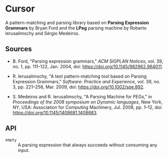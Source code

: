 * Cursor

A pattern-matching and parsing library based on *Parsing Expression Grammars* by Bryan Ford
and the *LPeg* parsing machine by Roberto Ierusalimschy and Sérgio Medeiros.

** Sources

- B. Ford, "Parsing expression grammars," /ACM SIGPLAN Notices/, vol. 39, no. 1, pp. 111–122, Jan. 2004,
  doi: https://doi.org/10.1145/982962.964011.

- R. Ierusalimschy, "A text pattern-matching tool based on Parsing Expression Grammars," /Software: Practice and Experience/,
  vol. 39, no. 3, pp. 221–258, Mar. 2009, doi: https://doi.org/10.1002/spe.892.

- S. Medeiros and R. Ierusalimschy, "A Parsing Machine for PEGs," in /Proceedings of the 2008 symposium on Dynamic languages/,
  New York, NY, USA: Association for Computing Machinery, Jul. 2008, pp. 1–12, doi: https://doi.org/10.1145/1408681.1408683.

** API

- ~empty~ :: A parsing expression that always succeeds without consuming any input.

